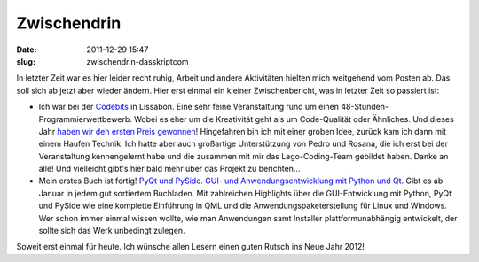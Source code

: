 Zwischendrin
############
:date: 2011-12-29 15:47
:slug: zwischendrin-dasskriptcom

In letzter Zeit war es hier leider recht ruhig, Arbeit und andere
Aktivitäten hielten mich weitgehend vom Posten ab. Das soll sich ab
jetzt aber wieder ändern. Hier erst einmal ein kleiner Zwischenbericht,
was in letzter Zeit so passiert ist:

-  Ich war bei der `Codebits`_ in Lissabon. Eine sehr feine
   Veranstaltung rund um einen 48-Stunden-Programmierwettbewerb. Wobei
   es eher um die Kreativität geht als um Code-Qualität oder Ähnliches.
   Und dieses Jahr `haben wir den ersten Preis gewonnen`_! Hingefahren
   bin ich mit einer groben Idee, zurück kam ich dann mit einem Haufen
   Technik. Ich hatte aber auch großartige Unterstützung von Pedro und
   Rosana, die ich erst bei der Veranstaltung kennengelernt habe und die
   zusammen mit mir das Lego-Coding-Team gebildet haben. Danke an alle!
   Und vielleicht gibt's hier bald mehr über das Projekt zu berichten...
-  Mein erstes Buch ist fertig! `PyQt und PySide. GUI- und
   Anwendungsentwicklung mit Python und Qt`_\ |image0|. Gibt es ab
   Januar in jedem gut sortiertem Buchladen. Mit
   zahlreichen Highlights über die GUI-Entwicklung mit Python, PyQt und
   PySide wie eine komplette Einführung in QML und die
   Anwendungspaketerstellung für Linux und Windows. Wer schon immer
   einmal wissen wollte, wie man Anwendungen samt Installer
   plattformunabhängig entwickelt, der sollte sich das Werk unbedingt
   zulegen.

Soweit erst einmal für heute. Ich wünsche allen Lesern einen guten
Rutsch ins Neue Jahr 2012!

.. _Codebits: https://codebits.eu/
.. _haben wir den ersten Preis gewonnen: http://www.publico.pt/Tecnologia/programacao-com-lego-vence-quinta-edicao-do-codebits-1520682
.. _PyQt und PySide. GUI- und Anwendungsentwicklung mit Python und Qt: http://www.amazon.de/gp/product/3941841505/ref=as_li_qf_sp_asin_tl?ie=UTF8&tag=jsusde-21&linkCode=as2&camp=1638&creative=6742&creativeASIN=3941841505

.. |image0| image:: http://www.assoc-amazon.de/e/ir?t=jsusde-21&l=as2&o=3&a=3941841505
